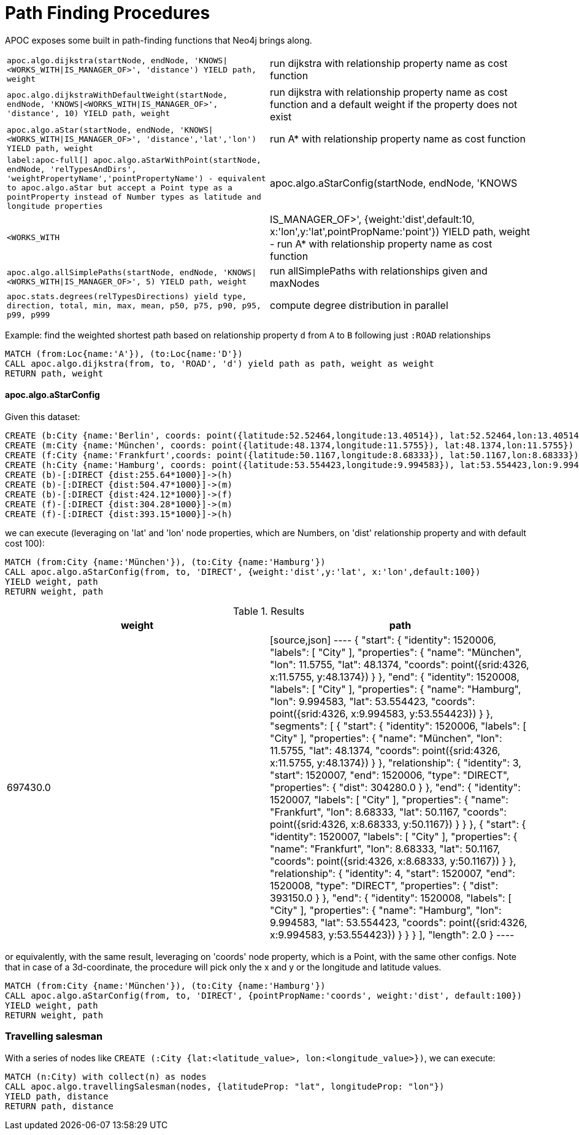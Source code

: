 [[path-finding-procedures]]
= Path Finding Procedures
:description: This section describes procedures that expose Neo4j's in-built path finding algorithms.



APOC exposes some built in path-finding functions that Neo4j brings along.

[cols="3m,3"]
|===
| apoc.algo.dijkstra(startNode, endNode, 'KNOWS\|<WORKS_WITH\|IS_MANAGER_OF>', 'distance') YIELD path, weight | run dijkstra with relationship property name as cost function
| apoc.algo.dijkstraWithDefaultWeight(startNode, endNode, 'KNOWS\|<WORKS_WITH\|IS_MANAGER_OF>',  'distance', 10) YIELD path, weight | run dijkstra with relationship property name as cost function and a default weight if the property does not exist
| apoc.algo.aStar(startNode, endNode, 'KNOWS\|<WORKS_WITH\|IS_MANAGER_OF>', 'distance','lat','lon')  YIELD path, weight | run A* with relationship property name as cost function
| label:apoc-full[] apoc.algo.aStarWithPoint(startNode, endNode, 'relTypesAndDirs', 'weightPropertyName','pointPropertyName') - equivalent to apoc.algo.aStar but accept a Point type as a pointProperty instead of Number types as latitude and longitude properties
| apoc.algo.aStarConfig(startNode, endNode, 'KNOWS|<WORKS_WITH|IS_MANAGER_OF>', {weight:'dist',default:10, x:'lon',y:'lat',pointPropName:'point'}) YIELD path, weight - run A* with relationship property name as cost function
| apoc.algo.allSimplePaths(startNode, endNode, 'KNOWS\|<WORKS_WITH\|IS_MANAGER_OF>', 5) YIELD path,  weight | run allSimplePaths with relationships given and maxNodes
| apoc.stats.degrees(relTypesDirections) yield type, direction, total, min, max, mean, p50, p75, p90, p95, p99, p999 | compute degree distribution in parallel
| apoc.algo.travellingSalesman(nodes,  $config) - resolve travelling salesman problem via simulated annealing algo
|===

Example: find the weighted shortest path based on relationship property `d` from `A` to `B` following just `:ROAD` relationships

[source,cypher]
----
MATCH (from:Loc{name:'A'}), (to:Loc{name:'D'})
CALL apoc.algo.dijkstra(from, to, 'ROAD', 'd') yield path as path, weight as weight
RETURN path, weight
----

==== apoc.algo.aStarConfig

Given this dataset: 

[source,cypher]
----
CREATE (b:City {name:'Berlin', coords: point({latitude:52.52464,longitude:13.40514}), lat:52.52464,lon:13.40514})
CREATE (m:City {name:'München', coords: point({latitude:48.1374,longitude:11.5755}), lat:48.1374,lon:11.5755})
CREATE (f:City {name:'Frankfurt',coords: point({latitude:50.1167,longitude:8.68333}), lat:50.1167,lon:8.68333})
CREATE (h:City {name:'Hamburg', coords: point({latitude:53.554423,longitude:9.994583}), lat:53.554423,lon:9.994583})
CREATE (b)-[:DIRECT {dist:255.64*1000}]->(h)
CREATE (b)-[:DIRECT {dist:504.47*1000}]->(m)
CREATE (b)-[:DIRECT {dist:424.12*1000}]->(f)
CREATE (f)-[:DIRECT {dist:304.28*1000}]->(m)
CREATE (f)-[:DIRECT {dist:393.15*1000}]->(h)
----

we can execute (leveraging on 'lat' and 'lon' node properties, which are Numbers,
on 'dist' relationship property and with default cost 100):

[source,cypher]
----
MATCH (from:City {name:'München'}), (to:City {name:'Hamburg'})
CALL apoc.algo.aStarConfig(from, to, 'DIRECT', {weight:'dist',y:'lat', x:'lon',default:100})
YIELD weight, path
RETURN weight, path
----

.Results
[opts="header"]
|===
| weight | path
| 697430.0 |
[source,json]
----
{
  "start": {
"identity": 1520006,
"labels": [
      "City"
    ],
"properties": {
"name": "München",
"lon": 11.5755,
"lat": 48.1374,
"coords": point({srid:4326, x:11.5755, y:48.1374})
    }
  },
  "end": {
"identity": 1520008,
"labels": [
      "City"
    ],
"properties": {
"name": "Hamburg",
"lon": 9.994583,
"lat": 53.554423,
"coords": point({srid:4326, x:9.994583, y:53.554423})
    }
  },
  "segments": [
    {
      "start": {
"identity": 1520006,
"labels": [
          "City"
        ],
"properties": {
"name": "München",
"lon": 11.5755,
"lat": 48.1374,
"coords": point({srid:4326, x:11.5755, y:48.1374})
        }
      },
      "relationship": {
"identity": 3,
"start": 1520007,
"end": 1520006,
"type": "DIRECT",
"properties": {
"dist": 304280.0
        }
      },
      "end": {
"identity": 1520007,
"labels": [
          "City"
        ],
"properties": {
"name": "Frankfurt",
"lon": 8.68333,
"lat": 50.1167,
"coords": point({srid:4326, x:8.68333, y:50.1167})
        }
      }
    },
    {
      "start": {
"identity": 1520007,
"labels": [
          "City"
        ],
"properties": {
"name": "Frankfurt",
"lon": 8.68333,
"lat": 50.1167,
"coords": point({srid:4326, x:8.68333, y:50.1167})
        }
      },
      "relationship": {
"identity": 4,
"start": 1520007,
"end": 1520008,
"type": "DIRECT",
"properties": {
"dist": 393150.0
        }
      },
      "end": {
"identity": 1520008,
"labels": [
          "City"
        ],
"properties": {
"name": "Hamburg",
"lon": 9.994583,
"lat": 53.554423,
"coords": point({srid:4326, x:9.994583, y:53.554423})
        }
      }
    }
  ],
  "length": 2.0
}
----
|===

or equivalently, with the same result, leveraging on 'coords' node property, which is a Point, with the same other configs.
Note that in case of a 3d-coordinate, the procedure will pick only the x and y or the longitude and latitude values. 

[source,cypher]
----
MATCH (from:City {name:'München'}), (to:City {name:'Hamburg'})
CALL apoc.algo.aStarConfig(from, to, 'DIRECT', {pointPropName:'coords', weight:'dist', default:100})
YIELD weight, path
RETURN weight, path
----

=== Travelling salesman

With a series of nodes like `CREATE (:City {lat:<latitude_value>, lon:<longitude_value>})`,
we can execute:

[source,cypher]
----
MATCH (n:City) with collect(n) as nodes
CALL apoc.algo.travellingSalesman(nodes, {latitudeProp: "lat", longitudeProp: "lon"}) 
YIELD path, distance 
RETURN path, distance
----
